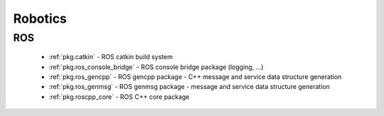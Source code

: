 .. spelling::

    catkin
    gencpp
    genmsg
    ros_genmsg
    ros

Robotics
========

ROS
---

 * :ref:`pkg.catkin` - ROS catkin build system
 * :ref:`pkg.ros_console_bridge` - ROS console bridge package (logging, ...)
 * :ref:`pkg.ros_gencpp` - ROS gencpp package - C++ message and service data structure generation
 * :ref:`pkg.ros_genmsg` - ROS genmsg package - message and service data structure generation
 * :ref:`pkg.roscpp_core` - ROS C++ core package
